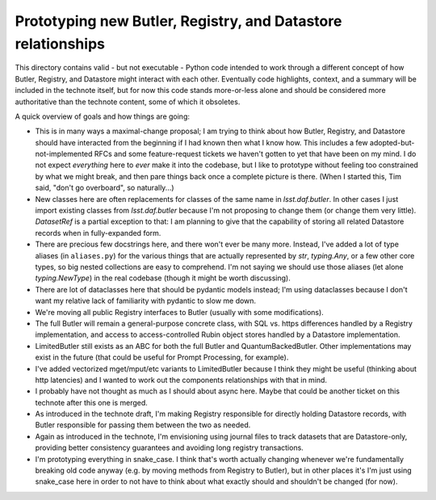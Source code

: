 #############################################################
Prototyping new Butler, Registry, and Datastore relationships
#############################################################

This directory contains valid - but not executable - Python code intended to work through a different concept of how Butler, Registry, and Datastore might interact with each other.
Eventually code highlights, context, and a summary will be included in the technote itself, but for now this code stands more-or-less alone and should be considered more authoritative than the technote content, some of which it obsoletes.

A quick overview of goals and how things are going:

- This is in many ways a maximal-change proposal; I am trying to think about how Butler, Registry, and Datastore should have interacted from the beginning if I had known then what I know how.
  This includes a few adopted-but-not-implemented RFCs and some feature-request tickets we haven't gotten to yet that have been on my mind.
  I do not expect *everything* here to *ever* make it into the codebase, but I like to prototype without feeling too constrained by what we might break, and then pare things back once a complete picture is there.
  (When I started this, Tim said, "don't go overboard", so naturally...)

- New classes here are often replacements for classes of the same name in `lsst.daf.butler`.
  In other cases I just import existing classes from `lsst.daf.butler` because I'm not proposing to change them (or change them very little).
  `DatasetRef` is a partial exception to that: I am planning to give that the capability of storing all related Datastore records when in fully-expanded form.

- There are precious few docstrings here, and there won't ever be many more.
  Instead, I've added a lot of type aliases (in ``aliases.py``) for the various things that are actually represented by `str`, `typing.Any`, or a few other core types, so big nested collections are easy to comprehend.
  I'm not saying we should use those aliases (let alone `typing.NewType`) in the real codebase (though it might be worth discussing).

- There are lot of dataclasses here that should be pydantic models instead; I'm using dataclasses because I don't want my relative lack of familiarity with pydantic to slow me down.

- We're moving all public Registry interfaces to Butler (usually with some modifications).

- The full Butler will remain a general-purpose concrete class, with SQL vs. https differences handled by a Registry implementation, and access to access-controlled Rubin object stores handled by a Datastore implementation.

- LimitedButler still exists as an ABC for both the full Butler and QuantumBackedButler.
  Other implementations may exist in the future (that could be useful for Prompt Processing, for example).

- I've added vectorized mget/mput/etc variants to LimitedButler because I think they might be useful (thinking about http latencies) and I wanted to work out the components relationships with that in mind.

- I probably have not thought as much as I should about async here.
  Maybe that could be another ticket on this technote after this one is merged.

- As introduced in the technote draft, I'm making Registry responsible for directly holding Datastore records, with Butler responsible for passing them between the two as needed.

- Again as introduced in the technote, I'm envisioning using journal files to track datasets that are Datastore-only, providing better consistency guarantees and avoiding long registry transactions.

- I'm prototyping everything in snake_case.
  I think that's worth actually changing whenever we're fundamentally breaking old code anyway (e.g. by moving methods from Registry to Butler), but in other places it's I'm just using snake_case here in order to not have to think about what exactly should and shouldn't be changed (for now).
